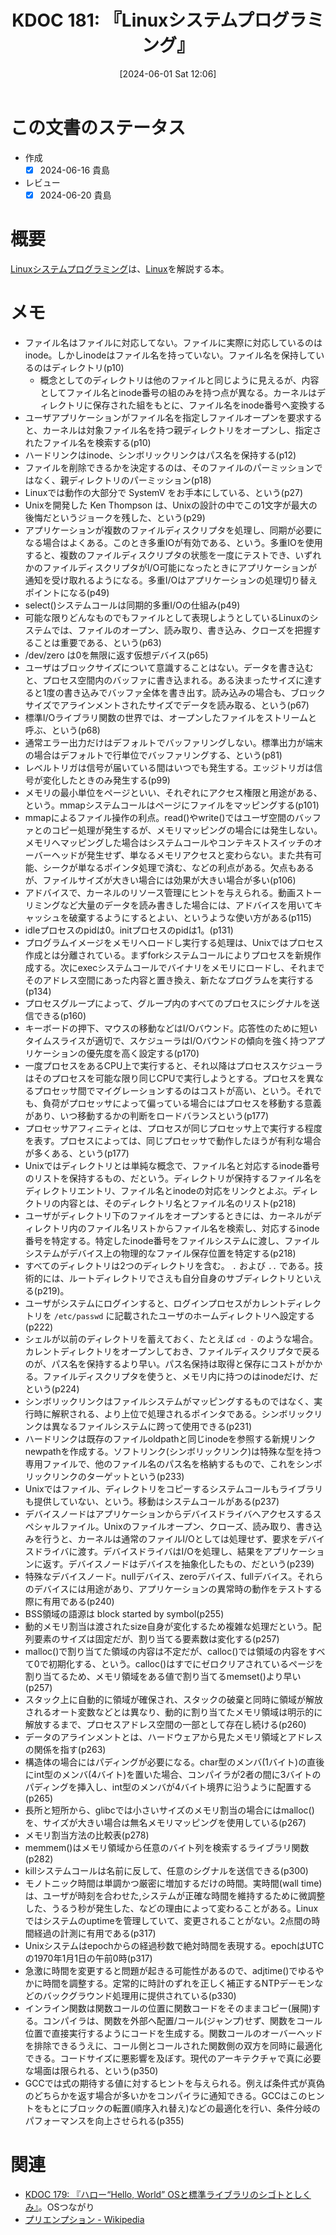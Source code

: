 :properties:
:ID: 20240601T120632
:mtime:    20241102180326
:ctime:    20241028101410
:end:
#+title:      KDOC 181: 『Linuxシステムプログラミング』
#+date:       [2024-06-01 Sat 12:06]
#+filetags:   :book:
#+identifier: 20240601T120632

* この文書のステータス
:PROPERTIES:
:Effort:   20:00
:END:
:LOGBOOK:
CLOCK: [2024-06-17 Mon 20:06]--[2024-06-17 Mon 20:31] =>  0:25
CLOCK: [2024-06-16 Sun 20:56]--[2024-06-16 Sun 21:21] =>  0:25
CLOCK: [2024-06-16 Sun 20:17]--[2024-06-16 Sun 20:42] =>  0:25
CLOCK: [2024-06-16 Sun 18:57]--[2024-06-16 Sun 19:22] =>  0:25
CLOCK: [2024-06-16 Sun 17:07]--[2024-06-16 Sun 17:33] =>  0:26
CLOCK: [2024-06-16 Sun 13:41]--[2024-06-16 Sun 14:06] =>  0:25
CLOCK: [2024-06-16 Sun 13:14]--[2024-06-16 Sun 13:39] =>  0:25
CLOCK: [2024-06-16 Sun 12:49]--[2024-06-16 Sun 13:14] =>  0:25
CLOCK: [2024-06-16 Sun 12:23]--[2024-06-16 Sun 12:48] =>  0:25
CLOCK: [2024-06-15 Sat 22:35]--[2024-06-15 Sat 23:00] =>  0:25
CLOCK: [2024-06-15 Sat 22:08]--[2024-06-15 Sat 22:33] =>  0:25
CLOCK: [2024-06-15 Sat 19:43]--[2024-06-15 Sat 20:08] =>  0:25
CLOCK: [2024-06-15 Sat 19:07]--[2024-06-15 Sat 19:32] =>  0:25
CLOCK: [2024-06-15 Sat 18:10]--[2024-06-15 Sat 18:35] =>  0:25
CLOCK: [2024-06-15 Sat 10:01]--[2024-06-15 Sat 10:26] =>  0:25
CLOCK: [2024-06-13 Thu 21:27]--[2024-06-13 Thu 21:52] =>  0:25
CLOCK: [2024-06-13 Thu 20:40]--[2024-06-13 Thu 21:05] =>  0:25
CLOCK: [2024-06-12 Wed 22:26]--[2024-06-12 Wed 22:51] =>  0:25
CLOCK: [2024-06-12 Wed 21:24]--[2024-06-12 Wed 21:49] =>  0:25
CLOCK: [2024-06-12 Wed 20:57]--[2024-06-12 Wed 21:22] =>  0:25
CLOCK: [2024-06-12 Wed 18:15]--[2024-06-12 Wed 18:40] =>  0:25
CLOCK: [2024-06-12 Wed 17:01]--[2024-06-12 Wed 17:27] =>  0:26
CLOCK: [2024-06-12 Wed 13:14]--[2024-06-12 Wed 13:39] =>  0:25
CLOCK: [2024-06-12 Wed 12:39]--[2024-06-12 Wed 13:04] =>  0:25
CLOCK: [2024-06-12 Wed 12:12]--[2024-06-12 Wed 12:37] =>  0:25
CLOCK: [2024-06-12 Wed 11:26]--[2024-06-12 Wed 11:51] =>  0:25
CLOCK: [2024-06-11 Tue 00:41]--[2024-06-11 Tue 01:06] =>  0:25
CLOCK: [2024-06-10 Mon 23:36]--[2024-06-11 Tue 00:01] =>  0:25
CLOCK: [2024-06-09 Sun 21:49]--[2024-06-09 Sun 22:14] =>  0:25
CLOCK: [2024-06-09 Sun 20:17]--[2024-06-09 Sun 20:42] =>  0:25
CLOCK: [2024-06-09 Sun 19:51]--[2024-06-09 Sun 20:17] =>  0:26
CLOCK: [2024-06-09 Sun 16:18]--[2024-06-09 Sun 16:43] =>  0:25
CLOCK: [2024-06-09 Sun 12:29]--[2024-06-09 Sun 12:54] =>  0:25
CLOCK: [2024-06-08 Sat 19:36]--[2024-06-08 Sat 20:01] =>  0:25
CLOCK: [2024-06-04 Tue 20:26]--[2024-06-04 Tue 20:51] =>  0:25
CLOCK: [2024-06-04 Tue 14:28]--[2024-06-04 Tue 14:53] =>  0:25
CLOCK: [2024-06-02 Sun 20:39]--[2024-06-02 Sun 21:04] =>  0:25
CLOCK: [2024-06-02 Sun 19:01]--[2024-06-02 Sun 19:26] =>  0:25
CLOCK: [2024-06-02 Sun 10:24]--[2024-06-02 Sun 10:49] =>  0:25
CLOCK: [2024-06-01 Sat 22:39]--[2024-06-01 Sat 23:04] =>  0:25
CLOCK: [2024-06-01 Sat 21:12]--[2024-06-01 Sat 21:37] =>  0:25
CLOCK: [2024-06-01 Sat 20:46]--[2024-06-01 Sat 21:11] =>  0:25
CLOCK: [2024-06-01 Sat 19:20]--[2024-06-01 Sat 19:45] =>  0:25
CLOCK: [2024-06-01 Sat 14:56]--[2024-06-01 Sat 15:21] =>  0:25
:END:
- 作成
  - [X] 2024-06-16 貴島
- レビュー
  - [X] 2024-06-20 貴島

* 概要
[[https://www.oreilly.co.jp/books/9784873113623/][Linuxシステムプログラミング]]は、[[id:7a81eb7c-8e2b-400a-b01a-8fa597ea527a][Linux]]を解説する本。
* メモ
- ファイル名はファイルに対応してない。ファイルに実際に対応しているのはinode。しかしinodeはファイル名を持っていない。ファイル名を保持しているのはディレクトリ(p10)
  - 概念としてのディレクトリは他のファイルと同じように見えるが、内容としてファイル名とinode番号の組のみを持つ点が異なる。カーネルはディレクトリに保存された組をもとに、ファイル名をinode番号へ変換する
- ユーザアプリケーションがファイル名を指定しファイルオープンを要求すると、カーネルは対象ファイル名を持つ親ディレクトリをオープンし、指定されたファイル名を検索する(p10)
- ハードリンクはinode、シンボリックリンクはパス名を保持する(p12)
- ファイルを削除できるかを決定するのは、そのファイルのパーミッションではなく、親ディレクトリのパーミッション(p18)
- Linuxでは動作の大部分で SystemV をお手本にしている、という(p27)
- Unixを開発した Ken Thompson は、Unixの設計の中でこの1文字が最大の後悔だというジョークを残した、という(p29)
- アプリケーションが複数のファイルディスクリプタを処理し、同期が必要になる場合はよくある。このとき多重IOが有効である、という。多重IOを使用すると、複数のファイルディスクリプタの状態を一度にテストでき、いずれかのファイルディスクリプタがI/O可能になったときにアプリケーションが通知を受け取れるようになる。多重I/Oはアプリケーションの処理切り替えポイントになる(p49)
- select()システムコールは同期的多重I/Oの仕組み(p49)
- 可能な限りどんなものでもファイルとして表現しようとしているLinuxのシステムでは、ファイルのオープン、読み取り、書き込み、クローズを把握することは重要である、という(p63)
- /dev/zero は0を無限に返す仮想デバイス(p65)
- ユーザはブロックサイズについて意識することはない。データを書き込むと、プロセス空間内のバッファに書き込まれる。ある決まったサイズに達すると1度の書き込みでバッファ全体を書き出す。読み込みの場合も、ブロックサイズでアラインメントされたサイズでデータを読み取る、という(p67)
- 標準I/Oライブラリ関数の世界では、オープンしたファイルをストリームと呼ぶ、という(p68)
- 通常エラー出力だけはデフォルトでバッファリングしない。標準出力が端末の場合はデフォルトで行単位でバッファリングする、という(p81)
- レベルトリガは信号が届いている間はいつでも発生する。エッジトリガは信号が変化したときのみ発生する(p99)
- メモリの最小単位をページといい、それぞれにアクセス権限と用途がある、という。mmapシステムコールはページにファイルをマッピングする(p101)
- mmapによるファイル操作の利点。read()やwrite()ではユーザ空間のバッファとのコピー処理が発生するが、メモリマッピングの場合には発生しない。メモリへマッピングした場合はシステムコールやコンテキストスイッチのオーバーヘッドが発生せず、単なるメモリアクセスと変わらない。また共有可能、シークが単なるポインタ処理で済む、などの利点がある。欠点もあるが、ファイルサイズが大きい場合には効果が大きい場合が多い(p106)
- アドバイスで、カーネルのリソース管理にヒントを与えられる。動画ストーリミングなど大量のデータを読み書きした場合には、アドバイスを用いてキャッシュを破棄するようにするとよい、というような使い方がある(p115)
- idleプロセスのpidは0。initプロセスのpidは1。(p131)
- プログラムイメージをメモリへロードし実行する処理は、Unixではプロセス作成とは分離されている。まずforkシステムコールによりプロセスを新規作成する。次にexecシステムコールでバイナリをメモリにロードし、それまでそのアドレス空間にあった内容と置き換え、新たなプログラムを実行する(p134)
- プロセスグループによって、グループ内のすべてのプロセスにシグナルを送信できる(p160)
- キーボードの押下、マウスの移動などはI/Oバウンド。応答性のために短いタイムスライスが適切で、スケジューラはI/Oバウンドの傾向を強く持つアプリケーションの優先度を高く設定する(p170)
- 一度プロセスをあるCPU上で実行すると、それ以降はプロセススケジューラはそのプロセスを可能な限り同じCPUで実行しようとする。プロセスを異なるプロセッサ間でマイグレーションするのはコストが高い、という。それでも、負荷がプロセッサによって偏っている場合にはプロセスを移動する意義があり、いつ移動するかの判断をロードバランスという(p177)
- プロセッサアフィニティとは、プロセスが同じプロセッサ上で実行する程度を表す。プロセスによっては、同じプロセッサで動作したほうが有利な場合が多くある、という(p177)
- Unixではディレクトリとは単純な概念で、ファイル名と対応するinode番号のリストを保持するもの、だという。ディレクトリが保持するファイル名をディレクトリエントリ、ファイル名とinodeの対応をリンクとよぶ。ディレクトリの内容とは、そのディレクトリ名とファイル名のリスト(p218)
- ユーザがディレクトリ下のファイルをオープンするときには、カーネルがディレクトリ内のファイル名リストからファイル名を検索し、対応するinode番号を特定する。特定したinode番号をファイルシステムに渡し、ファイルシステムがデバイス上の物理的なファイル保存位置を特定する(p218)
- すべてのディレクトリは2つのディレクトリを含む。 ~.~ および ~..~ である。技術的には、ルートディレクトリでさえも自分自身のサブディレクトリといえる(p219)。
- ユーザがシステムにログインすると、ログインプロセスがカレントディレクトリを ~/etc/passwd~ に記載されたユーザのホームディレクトリへ設定する(p222)
- シェルが以前のディレクトリを蓄えておく、たとえば ~cd -~ のような場合。カレントディレクトリをオープンしておき、ファイルディスクリプタで戻るのが、パス名を保持するより早い。パス名保持は取得と保存にコストがかかる。ファイルディスクリプタを使うと、メモリ内に持つのはinodeだけ、だという(p224)
- シンボリックリンクはファイルシステムがマッピングするものではなく、実行時に解釈される、より上位で処理されるポインタである。シンボリックリンクは異なるファイルシステムに跨って使用できる(p231)
- ハードリンクは既存のファイルoldpathと同じinodeを参照する新規リンクnewpathを作成する。ソフトリンク(シンボリックリンク)は特殊な型を持つ専用ファイルで、他のファイル名のパス名を格納するもので、これをシンボリックリンクのターゲットという(p233)
- Unixではファイル、ディレクトリをコピーするシステムコールもライブラリも提供していない、という。移動はシステムコールがある(p237)
- デバイスノードはアプリケーションからデバイスドライバへアクセスするスペシャルファイル。Unixのファイルオープン、クローズ、読み取り、書き込みを行うと、カーネルは通常のファイルI/Oとしては処理せず、要求をデバイスドライバに渡す。デバイスドライバはI/Oを処理し、結果をアプリケーションに返す。デバイスノードはデバイスを抽象化したもの、だという(p239)
- 特殊なデバイスノード。nullデバイス、zeroデバイス、fullデバイス。それらのデバイスには用途があり、アプリケーションの異常時の動作をテストする際に有用である(p240)
- BSS領域の語源は block started by symbol(p255)
- 動的メモリ割当は渡されたsize自身が変化するため複雑な処理だという。配列要素のサイズは固定だが、割り当てる要素数は変化する(p257)
- malloc()で割り当てた領域の内容は不定だが、calloc()では領域の内容をすべて0で初期化する、という。calloc()はすでにゼロクリアされているページを割り当てるため、メモリ領域をある値で割り当てるmemset()より早い(p257)
- スタック上に自動的に領域が確保され、スタックの破棄と同時に領域が解放されるオート変数などとは異なり、動的に割り当てたメモリ領域は明示的に解放するまで、プロセスアドレス空間の一部として存在し続ける(p260)
- データのアラインメントとは、ハードウェアから見たメモリ領域とアドレスの関係を指す(p263)
- 構造体の場合にはパディングが必要になる。char型のメンバ(1バイト)の直後にint型のメンバ(4バイト)を置いた場合、コンパイラが2者の間に3バイトのパディングを挿入し、int型のメンバが4バイト境界に沿うように配置する(p265)
- 長所と短所から、glibcでは小さいサイズのメモリ割当の場合にはmalloc()を、サイズが大きい場合は無名メモリマッピングを使用している(p267)
- メモリ割当方法の比較表(p278)
- memmem()はメモリ領域から任意のバイト列を検索するライブラリ関数(p282)
- killシステムコールは名前に反して、任意のシグナルを送信できる(p300)
- モノトニック時間は単調かつ厳密に増加するだけの時間。実時間(wall time)は、ユーザが時刻を合わせた,システムが正確な時間を維持するために微調整した、うるう秒が発生した、などの理由によって変わることがある。Linuxではシステムのuptimeを管理していて、変更されることがない。2点間の時間経過の計測に有用である(p317)
- Unixシステムはepochからの経過秒数で絶対時間を表現する。epochはUTCの1970年1月1日の午前0時(p317)
- 急激に時間を変更すると問題が起きる可能性があるので、adjtime()でゆるやかに時間を調整する。定常的に時計のずれを正しく補正するNTPデーモンなどのバックグラウンド処理用に提供されている(p330)
- インライン関数は関数コールの位置に関数コードをそのままコピー(展開)する。コンパイラは、関数を外部へ配置/コール(ジャンプ)せず、関数をコール位置で直接実行するようにコードを生成する。関数コールのオーバーヘッドを排除できるうえに、コール側とコールされた関数側の双方を同時に最適化できる。コードサイズに悪影響を及ぼす。現代のアーキテクチャで真に必要な場面は限られる、という(p350)
- GCCでは式の期待する値に対するヒントを与えられる。例えば条件式が真偽のどちらかを返す場合が多いかをコンパイラに通知できる。GCCはこのヒントをもとにブロックの転置(順序入れ替え)などの最適化を行い、条件分岐のパフォーマンスを向上させられる(p355)

* 関連
- [[id:20240529T002323][KDOC 179: 『ハロー“Hello, World” OSと標準ライブラリのシゴトとしくみ』]]。OSつながり
- [[https://ja.wikipedia.org/wiki/%E3%83%97%E3%83%AA%E3%82%A8%E3%83%B3%E3%83%97%E3%82%B7%E3%83%A7%E3%83%B3][プリエンプション - Wikipedia]]
